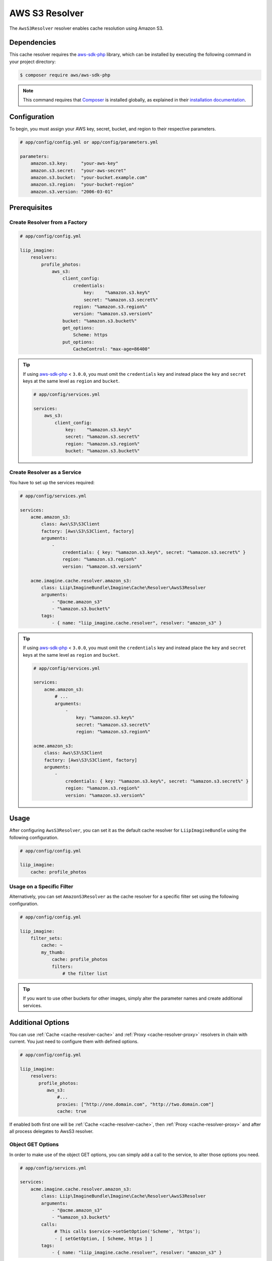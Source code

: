 
.. _cache-resolver-aws-s3:

AWS S3 Resolver
===============

The ``AwsS3Resolver`` resolver enables cache resolution using Amazon S3.


Dependencies
------------

This cache resolver requires the `aws-sdk-php`_ library, which can be installed
by executing the following command in your project directory:

.. code-block:: bash

    $ composer require aws/aws-sdk-php


.. note::

    This command requires that `Composer`_ is installed globally, as explained in
    their `installation documentation`_.


Configuration
-------------

To begin, you must assign your AWS key, secret, bucket, and region to their respective parameters.

.. code-block:: yaml

    # app/config/config.yml or app/config/parameters.yml

    parameters:
        amazon.s3.key:     "your-aws-key"
        amazon.s3.secret:  "your-aws-secret"
        amazon.s3.bucket:  "your-bucket.example.com"
        amazon.s3.region:  "your-bucket-region"
        amazon.s3.version: "2006-03-01"


Prerequisites
-------------

Create Resolver from a Factory
~~~~~~~~~~~~~~~~~~~~~~~~~~~~~~

.. code-block:: yaml

    # app/config/config.yml

    liip_imagine:
        resolvers:
            profile_photos:
                aws_s3:
                    client_config:
                        credentials:
                            key:    "%amazon.s3.key%"
                            secret: "%amazon.s3.secret%"
                        region: "%amazon.s3.region%"
                        version: "%amazon.s3.version%"
                    bucket: "%amazon.s3.bucket%"
                    get_options:
                        Scheme: https
                    put_options:
                        CacheControl: "max-age=86400"


.. tip::

    If using `aws-sdk-php`_ < ``3.0.0``, you must omit the ``credentials`` key and instead
    place the ``key`` and ``secret`` keys at the same level as ``region`` and ``bucket``.

    .. code-block:: yaml

        # app/config/services.yml

        services:
            aws_s3:
                client_config:
                    key:    "%amazon.s3.key%"
                    secret: "%amazon.s3.secret%"
                    region: "%amazon.s3.region%"
                    bucket: "%amazon.s3.bucket%"

Create Resolver as a Service
~~~~~~~~~~~~~~~~~~~~~~~~~~~~

You have to set up the services required:

.. code-block:: yaml

    # app/config/services.yml

    services:
        acme.amazon_s3:
            class: Aws\S3\S3Client
            factory: [Aws\S3\S3Client, factory]
            arguments:
                -
                    credentials: { key: "%amazon.s3.key%", secret: "%amazon.s3.secret%" }
                    region: "%amazon.s3.region%"
                    version: "%amazon.s3.version%"

        acme.imagine.cache.resolver.amazon_s3:
            class: Liip\ImagineBundle\Imagine\Cache\Resolver\AwsS3Resolver
            arguments:
                - "@acme.amazon_s3"
                - "%amazon.s3.bucket%"
            tags:
                - { name: "liip_imagine.cache.resolver", resolver: "amazon_s3" }


.. tip::

    If using `aws-sdk-php`_ < ``3.0.0``, you must omit the ``credentials`` key and instead
    place the ``key`` and ``secret`` keys at the same level as ``region`` and ``bucket``.

    .. code-block:: yaml

        # app/config/services.yml

        services:
            acme.amazon_s3:
                # ...
                arguments:
                    -
                        key: "%amazon.s3.key%"
                        secret: "%amazon.s3.secret%"
                        region: "%amazon.s3.region%"

        acme.amazon_s3:
            class: Aws\S3\S3Client
            factory: [Aws\S3\S3Client, factory]
            arguments:
                -
                    credentials: { key: "%amazon.s3.key%", secret: "%amazon.s3.secret%" }
                    region: "%amazon.s3.region%"
                    version: "%amazon.s3.version%"


Usage
-----

After configuring ``AwsS3Resolver``, you can set it as the default cache resolver
for ``LiipImagineBundle`` using the following configuration.

.. code-block:: yaml

    # app/config/config.yml

    liip_imagine:
        cache: profile_photos


Usage on a Specific Filter
~~~~~~~~~~~~~~~~~~~~~~~~~~

Alternatively, you can set ``AmazonS3Resolver`` as the cache resolver for a specific
filter set using the following configuration.

.. code-block:: yaml

    # app/config/config.yml

    liip_imagine:
        filter_sets:
            cache: ~
            my_thumb:
                cache: profile_photos
                filters:
                    # the filter list

.. tip::

    If you want to use other buckets for other images, simply alter the parameter
    names and create additional services.


Additional Options
------------------

You can use :ref:`Cache <cache-resolver-cache>` and :ref:`Proxy <cache-resolver-proxy>` resolvers in chain with
current. You just need to configure them with defined options.

.. code-block:: yaml

    # app/config/config.yml

    liip_imagine:
        resolvers:
           profile_photos:
              aws_s3:
                  #...
                  proxies: ["http://one.domain.com", "http://two.domain.com"]
                  cache: true


If enabled both first one will be :ref:`Cache <cache-resolver-cache>`, then
:ref:`Proxy <cache-resolver-proxy>` and after all process delegates to AwsS3 resolver.


Object GET Options
~~~~~~~~~~~~~~~~~~

In order to make use of the object GET options, you can simply add a call to the
service, to alter those options you need.

.. code-block:: yaml

    # app/config/services.yml

    services:
        acme.imagine.cache.resolver.amazon_s3:
            class: Liip\ImagineBundle\Imagine\Cache\Resolver\AwsS3Resolver
            arguments:
                - "@acme.amazon_s3"
                - "%amazon_s3.bucket%"
            calls:
                 # This calls $service->setGetOption('Scheme', 'https');
                 - [ setGetOption, [ Scheme, https ] ]
            tags:
                - { name: "liip_imagine.cache.resolver", resolver: "amazon_s3" }


You can also use the constructor of the resolver to directly inject multiple options.

.. code-block:: yaml

    # app/config/services.yml

    services:
        acme.imagine.cache.resolver.amazon_s3:
            class: Liip\ImagineBundle\Imagine\Cache\Resolver\AwsS3Resolver
            arguments:
                - "@acme.amazon_s3"
                - "%amazon_s3.bucket%"
                - "public-read" # Aws\S3\Enum\CannedAcl::PUBLIC_READ (default)
                - { Scheme: https }
            tags:
                - { name: "liip_imagine.cache.resolver", resolver: "amazon_s3" }


Object PUT Options
~~~~~~~~~~~~~~~~~~

Similar to Object GET Options you can configure additional options to be passed
to S3 when storing objects. This is useful, for example, to configure Cache-
control headers returned when serving object from S3. See `S3 SDK documentation`_
for the list of available options.

Note, that the following options are configured automatically and will be
ignored, even if you configure it via ObjectOptions:

* ``ACL``
* ``Bucket``
* ``Key``
* ``Body``
* ``ContentType``


In order to make use of the object PUT options, you can simply add a call to the
service, to alter those options you need.

.. code-block:: yaml

    # app/config/services.yml

    services:
        acme.imagine.cache.resolver.amazon_s3:
            class: Liip\ImagineBundle\Imagine\Cache\Resolver\AwsS3Resolver
            arguments:
                - "@acme.amazon_s3"
                - "%amazon_s3.bucket%"
            calls:
                 # This calls $service->setPutOption('CacheControl', 'max-age=86400');
                 - [ setPutOption, [ CacheControl, "max-age=86400" ] ]
            tags:
                - { name: "liip_imagine.cache.resolver", resolver: "amazon_s3" }


You can also use the constructor of the resolver to directly inject multiple options.

.. code-block:: yaml

    # app/config/services.yml

    services:
        acme.imagine.cache.resolver.amazon_s3:
            class: Liip\ImagineBundle\Imagine\Cache\Resolver\AwsS3Resolver
            arguments:
                - "@acme.amazon_s3"
                - "%amazon_s3.bucket%"
                - "public-read" # Aws\S3\Enum\CannedAcl::PUBLIC_READ (default)
                - { Scheme: https }
                - { CacheControl: "max-age=86400" }
            tags:
                - { name: "liip_imagine.cache.resolver", resolver: "amazon_s3" }


.. _`aws-sdk-php`: https://github.com/amazonwebservices/aws-sdk-for-php
.. _`Composer`: https://getcomposer.org/
.. _`installation documentation`: https://getcomposer.org/doc/00-intro.md
.. _`S3 SDK documentation`: http://docs.aws.amazon.com/aws-sdk-php/latest/class-Aws.S3.S3Client.html#_putObject
